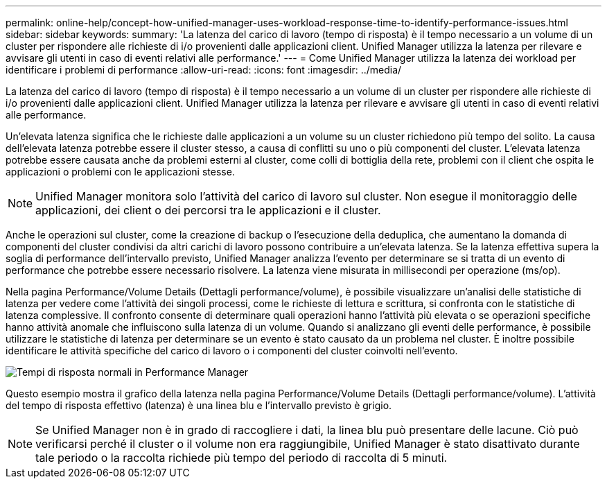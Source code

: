 ---
permalink: online-help/concept-how-unified-manager-uses-workload-response-time-to-identify-performance-issues.html 
sidebar: sidebar 
keywords:  
summary: 'La latenza del carico di lavoro (tempo di risposta) è il tempo necessario a un volume di un cluster per rispondere alle richieste di i/o provenienti dalle applicazioni client. Unified Manager utilizza la latenza per rilevare e avvisare gli utenti in caso di eventi relativi alle performance.' 
---
= Come Unified Manager utilizza la latenza dei workload per identificare i problemi di performance
:allow-uri-read: 
:icons: font
:imagesdir: ../media/


[role="lead"]
La latenza del carico di lavoro (tempo di risposta) è il tempo necessario a un volume di un cluster per rispondere alle richieste di i/o provenienti dalle applicazioni client. Unified Manager utilizza la latenza per rilevare e avvisare gli utenti in caso di eventi relativi alle performance.

Un'elevata latenza significa che le richieste dalle applicazioni a un volume su un cluster richiedono più tempo del solito. La causa dell'elevata latenza potrebbe essere il cluster stesso, a causa di conflitti su uno o più componenti del cluster. L'elevata latenza potrebbe essere causata anche da problemi esterni al cluster, come colli di bottiglia della rete, problemi con il client che ospita le applicazioni o problemi con le applicazioni stesse.

[NOTE]
====
Unified Manager monitora solo l'attività del carico di lavoro sul cluster. Non esegue il monitoraggio delle applicazioni, dei client o dei percorsi tra le applicazioni e il cluster.

====
Anche le operazioni sul cluster, come la creazione di backup o l'esecuzione della deduplica, che aumentano la domanda di componenti del cluster condivisi da altri carichi di lavoro possono contribuire a un'elevata latenza. Se la latenza effettiva supera la soglia di performance dell'intervallo previsto, Unified Manager analizza l'evento per determinare se si tratta di un evento di performance che potrebbe essere necessario risolvere. La latenza viene misurata in millisecondi per operazione (ms/op).

Nella pagina Performance/Volume Details (Dettagli performance/volume), è possibile visualizzare un'analisi delle statistiche di latenza per vedere come l'attività dei singoli processi, come le richieste di lettura e scrittura, si confronta con le statistiche di latenza complessive. Il confronto consente di determinare quali operazioni hanno l'attività più elevata o se operazioni specifiche hanno attività anomale che influiscono sulla latenza di un volume. Quando si analizzano gli eventi delle performance, è possibile utilizzare le statistiche di latenza per determinare se un evento è stato causato da un problema nel cluster. È inoltre possibile identificare le attività specifiche del carico di lavoro o i componenti del cluster coinvolti nell'evento.

image::../media/opm-expected-range-and-rt-jpg.gif[Tempi di risposta normali in Performance Manager]

Questo esempio mostra il grafico della latenza nella pagina Performance/Volume Details (Dettagli performance/volume). L'attività del tempo di risposta effettivo (latenza) è una linea blu e l'intervallo previsto è grigio.

[NOTE]
====
Se Unified Manager non è in grado di raccogliere i dati, la linea blu può presentare delle lacune. Ciò può verificarsi perché il cluster o il volume non era raggiungibile, Unified Manager è stato disattivato durante tale periodo o la raccolta richiede più tempo del periodo di raccolta di 5 minuti.

====